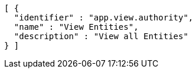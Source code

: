 [source,options="nowrap"]
----
[ {
  "identifier" : "app.view.authority",
  "name" : "View Entities",
  "description" : "View all Entities"
} ]
----